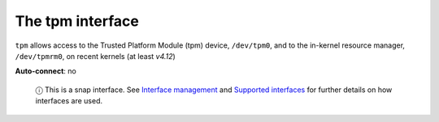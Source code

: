 .. 7927.md

.. \_the-tpm-interface:

The tpm interface
=================

``tpm`` allows access to the Trusted Platform Module (tpm) device, ``/dev/tpm0``, and to the in-kernel resource manager, ``/dev/tpmrm0``, on recent kernels (at least *v4.12*)

**Auto-connect**: no

   ⓘ This is a snap interface. See `Interface management <interface-management.md>`__ and `Supported interfaces <supported-interfaces.md>`__ for further details on how interfaces are used.
